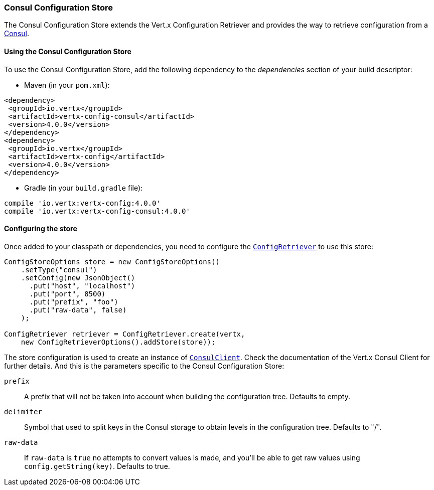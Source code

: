 === Consul Configuration Store

The Consul Configuration Store extends the Vert.x Configuration Retriever and provides the
way to retrieve configuration from a https://www.consul.io[Consul].

==== Using the Consul Configuration Store

To use the Consul Configuration Store, add the following dependency to the
_dependencies_ section of your build descriptor:

* Maven (in your `pom.xml`):

[source,xml,subs="+attributes"]
----
<dependency>
 <groupId>io.vertx</groupId>
 <artifactId>vertx-config-consul</artifactId>
 <version>4.0.0</version>
</dependency>
<dependency>
 <groupId>io.vertx</groupId>
 <artifactId>vertx-config</artifactId>
 <version>4.0.0</version>
</dependency>
----

* Gradle (in your `build.gradle` file):

[source,groovy,subs="+attributes"]
----
compile 'io.vertx:vertx-config:4.0.0'
compile 'io.vertx:vertx-config-consul:4.0.0'
----

==== Configuring the store

Once added to your classpath or dependencies, you need to configure the
`link:../../apidocs/io/vertx/config/ConfigRetriever.html[ConfigRetriever]` to use this store:

[source, java]
----
ConfigStoreOptions store = new ConfigStoreOptions()
    .setType("consul")
    .setConfig(new JsonObject()
      .put("host", "localhost")
      .put("port", 8500)
      .put("prefix", "foo")
      .put("raw-data", false)
    );

ConfigRetriever retriever = ConfigRetriever.create(vertx,
    new ConfigRetrieverOptions().addStore(store));
----

The store configuration is used to create an instance of
`link:../../apidocs/io/vertx/ext/consul/ConsulClient.html[ConsulClient]`. Check the documentation of the Vert.x Consul Client
for further details. And this is the parameters specific to the Consul Configuration Store:

`prefix`:: A prefix that will not be taken into account when building the configuration tree. Defaults to empty.
`delimiter`:: Symbol that used to split keys in the Consul storage to obtain levels in the configuration tree. Defaults to "/".
`raw-data`:: If `raw-data` is `true` no attempts to convert values is made, and you'll be able to get raw values using
 `config.getString(key)`. Defaults to true.
